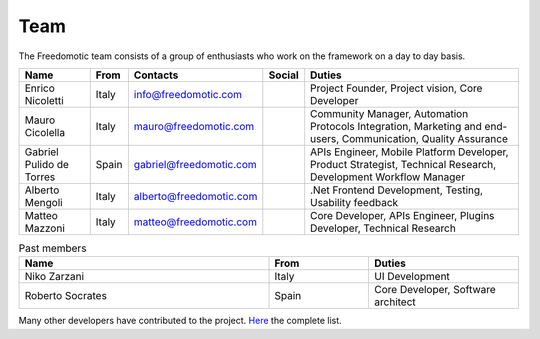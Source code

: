 
Team
====

The Freedomotic team consists of a group of enthusiasts who work on the framework on a day to day basis.


+--------------------------+---------+-------------------------+--------+---------------------------------------------------------------------------------------------------------------+
| Name                     | From    | Contacts                | Social | Duties                                                                                                        | 
+==========================+=========+=========================+========+===============================================================================================================+
| Enrico Nicoletti         | Italy   | info@freedomotic.com    |        | Project Founder, Project vision, Core Developer                                                               |
+--------------------------+---------+-------------------------+--------+---------------------------------------------------------------------------------------------------------------+
| Mauro Cicolella          | Italy   | mauro@freedomotic.com   |        | Community Manager, Automation Protocols Integration, Marketing and end-users, Communication, Quality Assurance|
+--------------------------+---------+-------------------------+--------+---------------------------------------------------------------------------------------------------------------+
| Gabriel Pulido de Torres | Spain   | gabriel@freedomotic.com |        | APIs Engineer, Mobile Platform Developer, Product Strategist, Technical Research, Development Workflow Manager|                                                                                                            
+--------------------------+---------+-------------------------+--------+---------------------------------------------------------------------------------------------------------------+
| Alberto Mengoli          | Italy   | alberto@freedomotic.com |        | .Net Frontend Development, Testing, Usability feedback                                                        |   
+--------------------------+---------+-------------------------+--------+---------------------------------------------------------------------------------------------------------------+
| Matteo Mazzoni           | Italy   | matteo@freedomotic.com  |        | Core Developer, APIs Engineer, Plugins Developer, Technical Research                                          |    
+--------------------------+---------+-------------------------+--------+---------------------------------------------------------------------------------------------------------------+

   

   
.. csv-table:: Past members
   :header: "Name", "From", "Duties"
   :widths: 25, 10, 15
   
   "Niko Zarzani","Italy","UI Development"
   "Roberto Socrates","Spain","Core Developer, Software architect"
   
Many other developers have contributed to the project. `Here <https://github.com/freedomotic/freedomotic/graphs/contributors>`_ the complete list.
